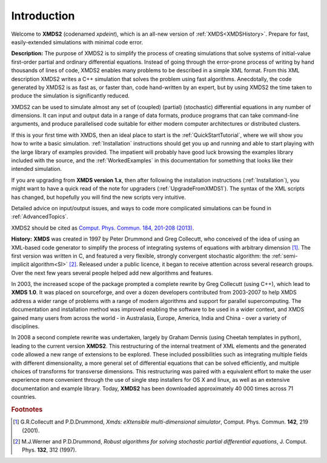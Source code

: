 Introduction
============

Welcome to **XMDS2** (codenamed `xpdeint`), which is an all-new version of :ref:`XMDS<XMDSHistory>`.  Prepare for fast, easily-extended simulations with minimal code error.

**Description:**   The purpose of XMDS2 is to simplify the process of creating simulations that solve systems of initial-value first-order partial and ordinary differential equations. Instead of going through the error-prone process of writing by hand thousands of lines of code, XMDS2 enables many problems to be described in a simple XML format. From this XML description XMDS2 writes a C++ simulation that solves the problem using fast algorithms. Anecdotally, the code generated by XMDS2 is as fast as, or faster than, code hand-written by an expert, but by using XMDS2 the time taken to produce the simulation is significantly reduced.

XMDS2 can be used to simulate almost any set of (coupled) (partial) (stochastic) differential equations in any number of dimensions.  It can input and output data in a range of data formats, produce programs that can take command-line arguments, and produce parallelised code suitable for either modern computer architectures or distributed clusters.

If this is your first time with XMDS, then an ideal place to start is the :ref:`QuickStartTutorial`, where we will show you how to write a basic simulation.  :ref:`Installation` instructions should get you up and running and able to start playing with the large library of examples provided. The impatient will probably have good luck browsing the examples library included with the source, and the :ref:`WorkedExamples` in this documentation for something that looks like their intended simulation.

If you are upgrading from **XMDS version 1.x**, then after following the installation instructions (:ref:`Installation`), you might want to have a quick read of the note for upgraders (:ref:`UpgradeFromXMDS1`).  The syntax of the XML scripts has changed, but hopefully you will find the new scripts very intuitive.

Detailed advice on input/output issues, and ways to code more complicated simulations can be found in :ref:`AdvancedTopics`.

XMDS2 should be cited as `Comput. Phys. Commun. 184, 201-208 (2013) <http://dx.doi.org/10.1016/j.cpc.2012.08.016>`_.

.. _XMDSHistory:

**History:**   **XMDS** was created in 1997 by Peter Drummond and Greg Collecutt, who conceived of the idea of using an XML-based code generator to simplify the process of integrating systems of equations with arbitrary dimension [#f1]_.  The first version was written in C, and featured a very flexible, strongly convergent stochastic algorithm: the :ref:`semi-implicit algorithm<SI>` [#f2]_.  Released under a public licence, it began to receive attention across several research groups.  Over the next few years several people helped add new algorithms and features.  
    
In 2003, the increased scope of the package prompted a complete rewrite by Greg Collecutt (using C++), which lead to **XMDS 1.0**.  It was placed on sourceforge, and over a dozen developers contributed from 2003-2007 to help XMDS address a wider range of problems with a range of modern algorithms and support for parallel supercomputing.  The documentation and installation method was improved enabling the software to be used in a wider context, and XMDS gained many users from across the world - in Australasia, Europe, America, India and China - over a variety of disciplines.
    
In 2008 a second complete rewrite was undertaken, largely by Graham Dennis (using Cheetah templates in python), leading to the current version **XMDS2**.  This restructuring of the internal treatment of XML elements and the generated code allowed a new range of extensions to be explored.  These included possibilities such as integrating multiple fields with different dimensionality, a more general set of differential equations that can be solved efficiently, and multiple choices of transforms for transverse dimensions.  This restructuring was paired with a equivalent effort to make the user experience more convenient through the use of single step installers for OS X and linux, as well as an extensive documentation and example library.  Today, **XMDS2** has been downloaded approximately 40 000 times across 71 countries.


.. rubric:: Footnotes

.. [#f1] G.R.Collecutt and P.D.Drummond, `Xmds: eXtensible multi-dimensional simulator`, Comput. Phys. Commun. **142**, 219 (2001).

.. [#f2] M.J.Werner and P.D.Drummond, `Robust algorithms for solving stochastic partial differential equations`, J. Comput. Phys. **132**, 312 (1997).